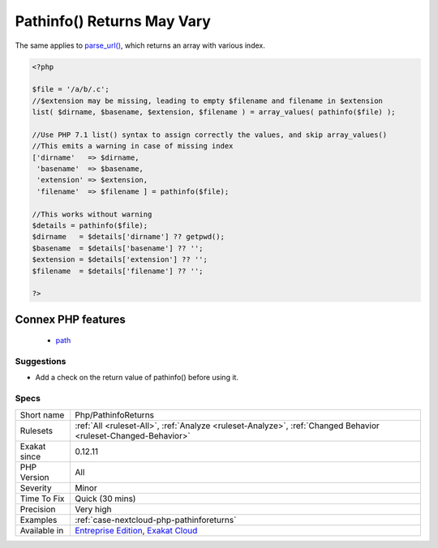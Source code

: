 .. _php-pathinforeturns:

.. _pathinfo()-returns-may-vary:

Pathinfo() Returns May Vary
+++++++++++++++++++++++++++

.. meta::
	:description:
		Pathinfo() Returns May Vary: pathinfo() function returns an array whose content may vary.
	:twitter:card: summary_large_image
	:twitter:site: @exakat
	:twitter:title: Pathinfo() Returns May Vary
	:twitter:description: Pathinfo() Returns May Vary: pathinfo() function returns an array whose content may vary
	:twitter:creator: @exakat
	:twitter:image:src: https://www.exakat.io/wp-content/uploads/2020/06/logo-exakat.png
	:og:image: https://www.exakat.io/wp-content/uploads/2020/06/logo-exakat.png
	:og:title: Pathinfo() Returns May Vary
	:og:type: article
	:og:description: pathinfo() function returns an array whose content may vary
	:og:url: https://exakat.readthedocs.io/en/latest/Reference/Rules/Pathinfo() Returns May Vary.html
	:og:locale: en
.. raw:: html	<script type="application/ld+json">{"@context":"https:\/\/schema.org","@graph":[{"@type":"WebPage","@id":"https:\/\/php-tips.readthedocs.io\/en\/latest\/Reference\/Rules\/Php\/PathinfoReturns.html","url":"https:\/\/php-tips.readthedocs.io\/en\/latest\/Reference\/Rules\/Php\/PathinfoReturns.html","name":"Pathinfo() Returns May Vary","isPartOf":{"@id":"https:\/\/www.exakat.io\/"},"datePublished":"Fri, 10 Jan 2025 09:46:18 +0000","dateModified":"Fri, 10 Jan 2025 09:46:18 +0000","description":"pathinfo() function returns an array whose content may vary","inLanguage":"en-US","potentialAction":[{"@type":"ReadAction","target":["https:\/\/exakat.readthedocs.io\/en\/latest\/Pathinfo() Returns May Vary.html"]}]},{"@type":"WebSite","@id":"https:\/\/www.exakat.io\/","url":"https:\/\/www.exakat.io\/","name":"Exakat","description":"Smart PHP static analysis","inLanguage":"en-US"}]}</script>`pathinfo() <https://www.php.net/pathinfo>`_ function returns an array whose content may vary. It is recommended to collect the values after check, rather than directly.
The same applies to `parse_url() <https://www.php.net/parse_url>`_, which returns an array with various index.

.. code-block:: php
   
   <?php
   
   $file = '/a/b/.c';
   //$extension may be missing, leading to empty $filename and filename in $extension
   list( $dirname, $basename, $extension, $filename ) = array_values( pathinfo($file) );
   
   //Use PHP 7.1 list() syntax to assign correctly the values, and skip array_values()
   //This emits a warning in case of missing index
   ['dirname'   => $dirname, 
    'basename'  => $basename, 
    'extension' => $extension, 
    'filename'  => $filename ] = pathinfo($file);
    
   //This works without warning
   $details = pathinfo($file);
   $dirname   = $details['dirname'] ?? getpwd();
   $basename  = $details['basename'] ?? '';
   $extension = $details['extension'] ?? '';
   $filename  = $details['filename'] ?? '';
   
   ?>
Connex PHP features
-------------------

  + `path <https://php-dictionary.readthedocs.io/en/latest/dictionary/path.ini.html>`_


Suggestions
___________

* Add a check on the return value of pathinfo() before using it.




Specs
_____

+--------------+-------------------------------------------------------------------------------------------------------------------------+
| Short name   | Php/PathinfoReturns                                                                                                     |
+--------------+-------------------------------------------------------------------------------------------------------------------------+
| Rulesets     | :ref:`All <ruleset-All>`, :ref:`Analyze <ruleset-Analyze>`, :ref:`Changed Behavior <ruleset-Changed-Behavior>`          |
+--------------+-------------------------------------------------------------------------------------------------------------------------+
| Exakat since | 0.12.11                                                                                                                 |
+--------------+-------------------------------------------------------------------------------------------------------------------------+
| PHP Version  | All                                                                                                                     |
+--------------+-------------------------------------------------------------------------------------------------------------------------+
| Severity     | Minor                                                                                                                   |
+--------------+-------------------------------------------------------------------------------------------------------------------------+
| Time To Fix  | Quick (30 mins)                                                                                                         |
+--------------+-------------------------------------------------------------------------------------------------------------------------+
| Precision    | Very high                                                                                                               |
+--------------+-------------------------------------------------------------------------------------------------------------------------+
| Examples     | :ref:`case-nextcloud-php-pathinforeturns`                                                                               |
+--------------+-------------------------------------------------------------------------------------------------------------------------+
| Available in | `Entreprise Edition <https://www.exakat.io/entreprise-edition>`_, `Exakat Cloud <https://www.exakat.io/exakat-cloud/>`_ |
+--------------+-------------------------------------------------------------------------------------------------------------------------+


